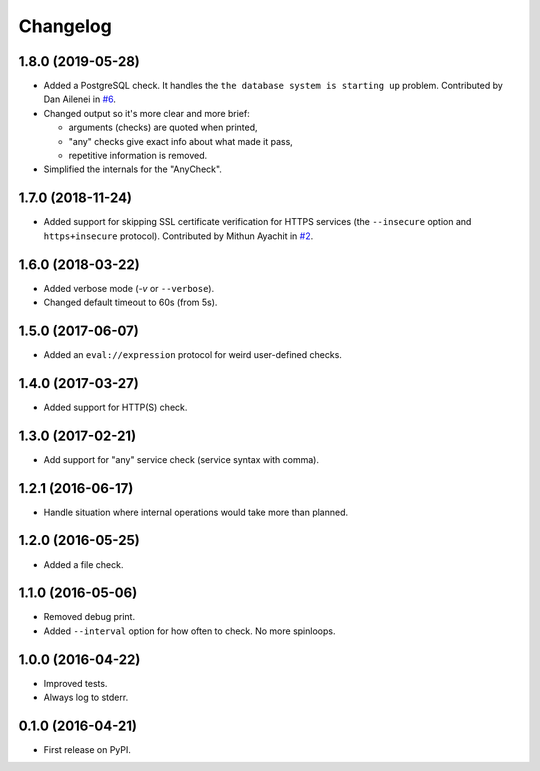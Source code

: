
Changelog
=========

1.8.0 (2019-05-28)
------------------

* Added a PostgreSQL check. It handles the ``the database system is starting up`` problem.
  Contributed by Dan Ailenei in `#6 <https://github.com/ionelmc/python-holdup/pull/6>`_.
* Changed output so it's more clear and more brief:

  * arguments (checks) are quoted when printed,
  * "any" checks give exact info about what made it pass,
  * repetitive information is removed.
* Simplified the internals for the "AnyCheck".

1.7.0 (2018-11-24)
------------------

* Added support for skipping SSL certificate verification for HTTPS services
  (the ``--insecure`` option and ``https+insecure`` protocol).
  Contributed by Mithun Ayachit in `#2 <https://github.com/ionelmc/python-holdup/pull/2>`_.

1.6.0 (2018-03-22)
------------------

* Added verbose mode (`-v` or ``--verbose``).
* Changed default timeout to 60s (from 5s).

1.5.0 (2017-06-07)
------------------

* Added an ``eval://expression`` protocol for weird user-defined checks.

1.4.0 (2017-03-27)
------------------

* Added support for HTTP(S) check.

1.3.0 (2017-02-21)
------------------

* Add support for "any" service check (service syntax with comma).

1.2.1 (2016-06-17)
------------------

* Handle situation where internal operations would take more than planned.

1.2.0 (2016-05-25)
------------------

* Added a file check.

1.1.0 (2016-05-06)
------------------

* Removed debug print.
* Added ``--interval`` option for how often to check. No more spinloops.

1.0.0 (2016-04-22)
------------------

* Improved tests.
* Always log to stderr.

0.1.0 (2016-04-21)
------------------

* First release on PyPI.
